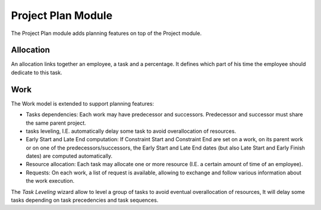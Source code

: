 Project Plan Module
###################

The Project Plan module adds planning features on top of the Project
module.


Allocation
**********

An allocation links together an employee, a task and a percentage. It
defines which part of his time the employee should dedicate to this
task.


Work
****

The Work model is extended to support planning features:

- Tasks dependencies: Each work may have predecessor and
  successors. Predecessor and successor must share the same parent
  project.
- tasks leveling, I.E. automatically delay some task to avoid
  overallocation of resources.
- Early Start and Late End computation: If Constraint Start and
  Constraint End are set on a work, on its parent work or on one of
  the predecessors/successors, the Early Start and Late End dates (but
  also Late Start and Early Finish dates) are computed automatically.
- Resource allocation: Each task may allocate one or more resource
  (I.E. a certain amount of time of an employee).
- Requests: On each work, a list of request is available, allowing to
  exchange and follow various information about the work execution.


The *Task Leveling* wizard allow to level a group of tasks to avoid
eventual overallocation of resources, It will delay some tasks
depending on task precedencies and task sequences.


